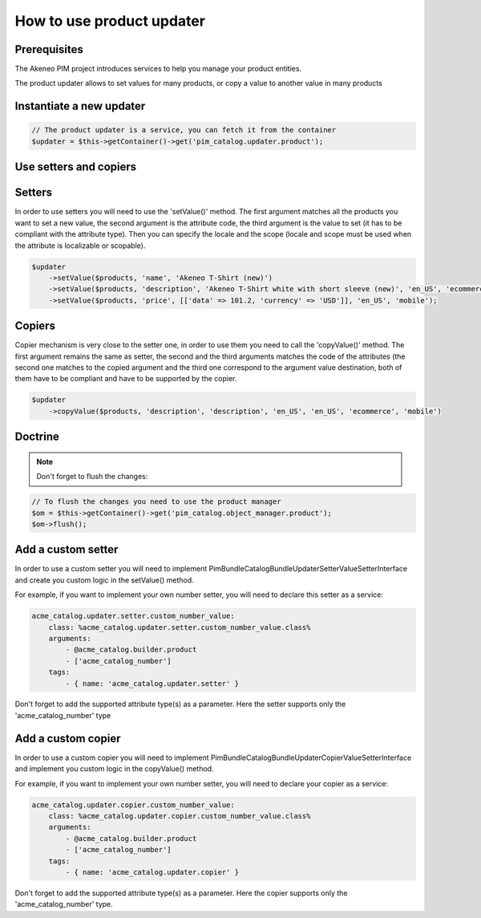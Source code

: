 How to use product updater
==========================

Prerequisites
-------------

The Akeneo PIM project introduces services to help you manage your product entities.

The product updater allows to set values for many products, or copy a value to another value in many products

Instantiate a new updater
-------------------------

.. code-block:: php

    // The product updater is a service, you can fetch it from the container
    $updater = $this->getContainer()->get('pim_catalog.updater.product');


Use setters and copiers
-----------------------

Setters
-------

In order to use setters you will need to use the 'setValue()' method. The first argument matches all the products
you want to set a new value, the second argument is the attribute code, the third argument is the value to set (it
has to be compliant with the attribute type). Then you can specify the locale and the scope (locale and scope must be
used when the attribute is localizable or scopable).

.. code-block:: php

    $updater
        ->setValue($products, 'name', 'Akeneo T-Shirt (new)')
        ->setValue($products, 'description', 'Akeneo T-Shirt white with short sleeve (new)', 'en_US', 'ecommerce')
        ->setValue($products, 'price', [['data' => 101.2, 'currency' => 'USD']], 'en_US', 'mobile');

Copiers
-------

Copier mechanism is very close to the setter one, in order to use them you need to call the 'copyValue()' method. The
first argument remains the same as setter, the second and the third arguments matches the code of the attributes (the
second one matches to the copied argument and the third one correspond to the argument value destination,
both of them have to be compliant and have to be supported by the copier.

.. code-block:: php

    $updater
        ->copyValue($products, 'description', 'description', 'en_US', 'en_US', 'ecommerce', 'mobile')

Doctrine
--------

.. note:: Don't forget to flush the changes:

.. code-block:: php

    // To flush the changes you need to use the product manager
    $om = $this->getContainer()->get('pim_catalog.object_manager.product');
    $om->flush();

Add a custom setter
-------------------

In order to use a custom setter you will need to implement
Pim\Bundle\CatalogBundle\Updater\Setter\ValueSetterInterface and create you custom logic in the setValue() method.

For example, if you want to implement your own number setter, you will need to declare this setter as a service:

.. code-block:: yaml

    acme_catalog.updater.setter.custom_number_value:
        class: %acme_catalog.updater.setter.custom_number_value.class%
        arguments:
            - @acme_catalog.builder.product
            - ['acme_catalog_number']
        tags:
            - { name: 'acme_catalog.updater.setter' }

Don't forget to add the supported attribute type(s) as a parameter. Here the setter supports only the
'acme_catalog_number' type

Add a custom copier
-------------------

In order to use a custom copier you will need to implement
Pim\Bundle\CatalogBundle\Updater\Copier\ValueSetterInterface and implement you custom logic in the copyValue() method.

For example, if you want to implement your own number setter, you will need to declare your copier as a service:

.. code-block:: yaml

    acme_catalog.updater.copier.custom_number_value:
        class: %acme_catalog.updater.copier.custom_number_value.class%
        arguments:
            - @acme_catalog.builder.product
            - ['acme_catalog_number']
        tags:
            - { name: 'acme_catalog.updater.copier' }

Don't forget to add the supported attribute type(s) as a parameter. Here the copier supports only the
'acme_catalog_number' type.
